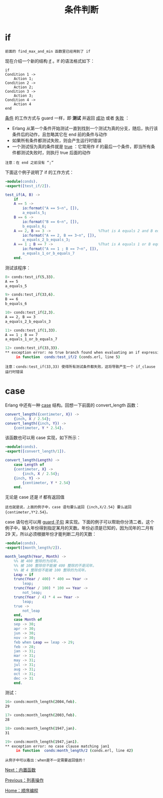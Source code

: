 #+TITLE: 条件判断
#+HTML_HEAD: <link rel="stylesheet" type="text/css" href="../css/main.css" />
#+HTML_LINK_UP: list_method.html   
#+HTML_LINK_HOME: sequential.html
#+OPTIONS: num:nil timestamp:nil ^:nil

* if 
  #+begin_example
    前面的 find_max_and_min 函数里已经用到了 if 
  #+end_example
  现在介绍一个新的结构 _if_ 。If 的语法格式如下：

  #+begin_example
    if
	Condition 1 ->
	    Action 1;
	Condition 2 ->
	    Action 2;
	Condition 3 ->
	    Action 3;
	Condition 4 ->
	    Action 4
    end
  #+end_example

  _条件_ 的工作方式与 guard 一样，即 *测试* 并返回 _成功_ 或者 _失败_ ：
  + Erlang 从第一个条件开始测试一直到找到一个测试为真的分支，随后，执行该条件后的动作，且忽略其它在 end 前的条件与动作
  + 如果所有条件都测试失败，则会产生运行时错误
  + 一个测试恒为真的条件就是 _true_ ：它常用作 if 的最后一个条件，即当所有条件都测试失败时，则执行 true 后面的动作 

  #+begin_example
    注意：在 end 之前没有 “;”
  #+end_example

  下面这个例子说明了 if 的工作方式：

  #+begin_src erlang 
  -module(conds).
  -export([test_if/2]).

  test_if(A, B) ->
      if 
	  A == 5 ->
	      io:format("A == 5~n", []),
	      a_equals_5;
	  B == 6 ->
	      io:format("B == 6~n", []),
	      b_equals_6;
	  A == 2, B == 3 ->                      %That is A equals 2 and B equals 3
	      io:format("A == 2, B == 3~n", []),
	      a_equals_2_b_equals_3;
	  A == 1 ; B == 7 ->                     %That is A equals 1 or B equals 7
	      io:format("A == 1 ; B == 7~n", []),
	      a_equals_1_or_b_equals_7
      end.
  #+end_src
  测试该程序：

  #+begin_src sh 
  8> conds:test_if(5,33). 
  A == 5
  a_equals_5

  9> conds:test_if(33,6). 
  B == 6
  b_equals_6

  10> conds:test_if(2,3).  
  A == 2, B == 3
  a_equals_2_b_equals_3

  11> conds:test_if(1,33). 
  A == 1 ; B == 7
  a_equals_1_or_b_equals_7

  12> conds:test_if(33,33).  
  ,** exception error: no true branch found when evaluating an if expression
       in function  conds:test_if/2 (conds.erl, line 5)
  #+end_src

  #+begin_example
    注意：conds:test_if(33,33) 使得所有测试条件都失败，这将导致产生一个 if_clause 运行时错误
  #+end_example

* case 
  Erlang 中还有一种 _case_ 结构。回想一下前面的 convert_length 函数：

  #+begin_src erlang 
  convert_length({centimeter, X}) ->
      {inch, X / 2.54};
  convert_length({inch, Y}) ->
      {centimeter, Y * 2.54}.
  #+end_src

  该函数也可以用 case 实现，如下所示：

  #+begin_src erlang 
  -module(conds).
  -export([convert_length/1]).

  convert_length(Length) ->
      case Length of
	  {centimeter, X} ->
	      {inch, X / 2.54};
	  {inch, Y} ->
	      {centimeter, Y * 2.54}
      end.
  #+end_src

  无论是 case 还是 if 都有返回值
  #+begin_example
  这也就是说，上面的例子中，case 语句要么返回 {inch,X/2.54} 要么返回 {centimeter,Y*2.54}。
  #+end_example
  case 语句也可以用 _guard 子句_ 来实现。下面的例子可以帮助你分清二者。这个例子中，输入年份得到指定某月的天数。年份必须是已知的，因为闰年的二月有 29 天，所以必须根据年份才能判断二月的天数：

  #+begin_src erlang 
  -module(conds).
  -export([month_length/2]).

  month_length(Year, Month) ->
      %% 被 400 整除的为闰年。
      %% 被 100 整除但不能被 400 整除的不是闰年。
      %% 被 4 整除但不能被 100 整除的为闰年。
      Leap = if
	  trunc(Year / 400) * 400 == Year ->
	      leap;
	  trunc(Year / 100) * 100 == Year ->
	      not_leap;
	  trunc(Year / 4) * 4 == Year ->
	      leap;
	  true ->
	      not_leap
      end,  
      case Month of
	  sep -> 30;
	  apr -> 30;
	  jun -> 30;
	  nov -> 30;
	  feb when Leap == leap -> 29;
	  feb -> 28;
	  jan -> 31;
	  mar -> 31;
	  may -> 31;
	  jul -> 31;
	  aug -> 31;
	  oct -> 31;
	  dec -> 31
      end.
  #+end_src

  测试：

  #+begin_src sh 
  16> conds:month_length(2004,feb).  
  29
  
  17> conds:month_length(2003,feb).  
  28
  
  18> conds:month_length(1947,jan).  
  31
 
  19> conds:month_length(1947,jan1).  
  ,** exception error: no case clause matching jan1
       in function  conds:month_length/2 (conds.erl, line 42)
  #+end_src

  #+begin_example
    从例子中可以看出：when是不一定需要返回值的！
  #+end_example

  [[file:built_in_function.org][Next：内置函数]]

  [[file:list_method.org][Previous：列表操作]]

  [[file:sequential.org][Home：顺序编程]]

